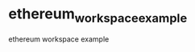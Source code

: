 * ethereum_workspace_example
:PROPERTIES:
:CUSTOM_ID: ethereum_workspace_example
:END:
ethereum workspace example
